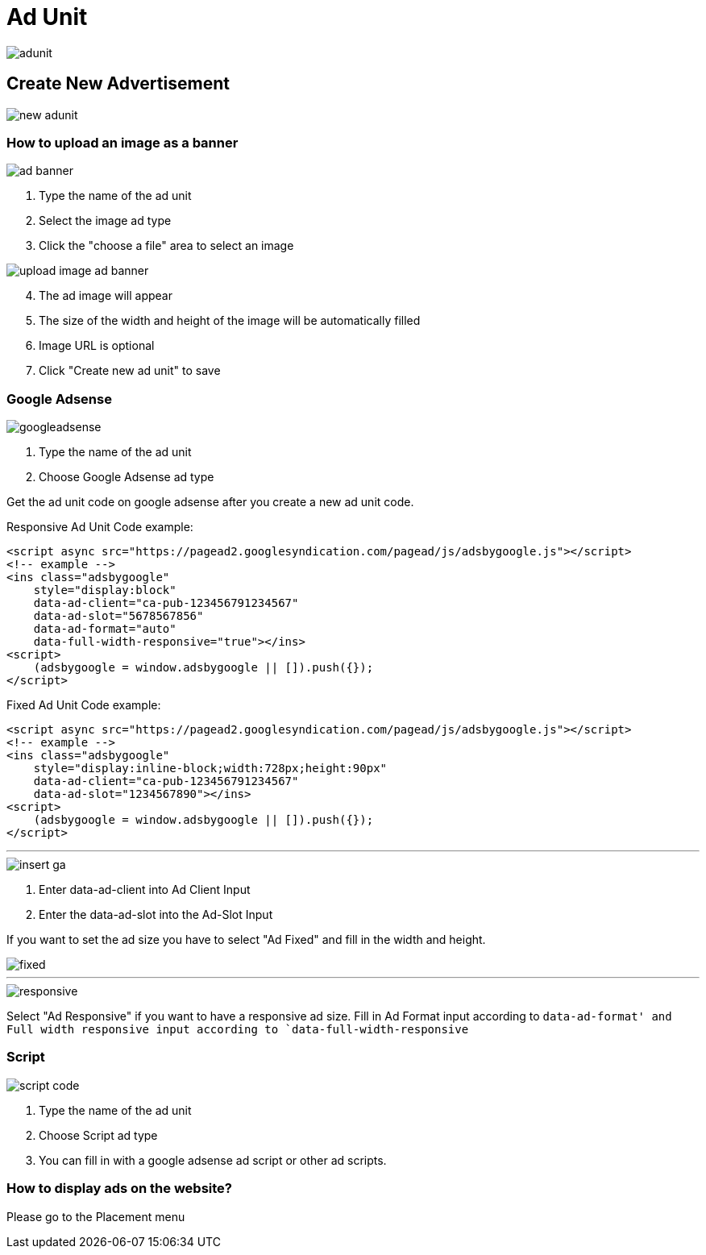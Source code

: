 = Ad Unit

image::adunit.webp[align=center]

== Create New Advertisement 

image::new-adunit.webp[align=center]

=== How to upload an image as a banner

image::ad-banner.webp[align=center]

1. Type the name of the ad unit
2. Select the image ad type
3. Click the "choose a file" area to select an image

image::upload-image-ad-banner.webp[align=center]

[start=4]
. The ad image will appear
. The size of the width and height of the image will be automatically filled
. Image URL is optional
. Click "Create new ad unit" to save

=== Google Adsense

image::googleadsense.webp[align=center]

1. Type the name of the ad unit
2. Choose Google Adsense ad type

Get the ad unit code on google adsense after you create a new ad unit code.

Responsive Ad Unit Code example:

    <script async src="https://pagead2.googlesyndication.com/pagead/js/adsbygoogle.js"></script>
    <!-- example -->
    <ins class="adsbygoogle"
        style="display:block"
        data-ad-client="ca-pub-123456791234567"
        data-ad-slot="5678567856"
        data-ad-format="auto"
        data-full-width-responsive="true"></ins>
    <script>
        (adsbygoogle = window.adsbygoogle || []).push({});
    </script>

Fixed Ad Unit Code example:

    <script async src="https://pagead2.googlesyndication.com/pagead/js/adsbygoogle.js"></script>
    <!-- example -->
    <ins class="adsbygoogle"
        style="display:inline-block;width:728px;height:90px"
        data-ad-client="ca-pub-123456791234567"
        data-ad-slot="1234567890"></ins>
    <script>
        (adsbygoogle = window.adsbygoogle || []).push({});
    </script>

---

image::insert-ga.webp[align=center]

1. Enter data-ad-client into Ad Client Input
2. Enter the data-ad-slot into the Ad-Slot Input

If you want to set the ad size you have to select "Ad Fixed" and fill in the width and height.

image::fixed.png[align=center]

---

image::responsive.webp[align=center]

Select "Ad Responsive" if you want to have a responsive ad size. Fill in Ad Format input according to `data-ad-format' and Full width responsive input according to `data-full-width-responsive`

=== Script

image::script-code.webp[align=center]

1. Type the name of the ad unit
2. Choose Script ad type
3. You can fill in with a google adsense ad script or other ad scripts.

=== How to display ads on the website?

Please go to the Placement menu